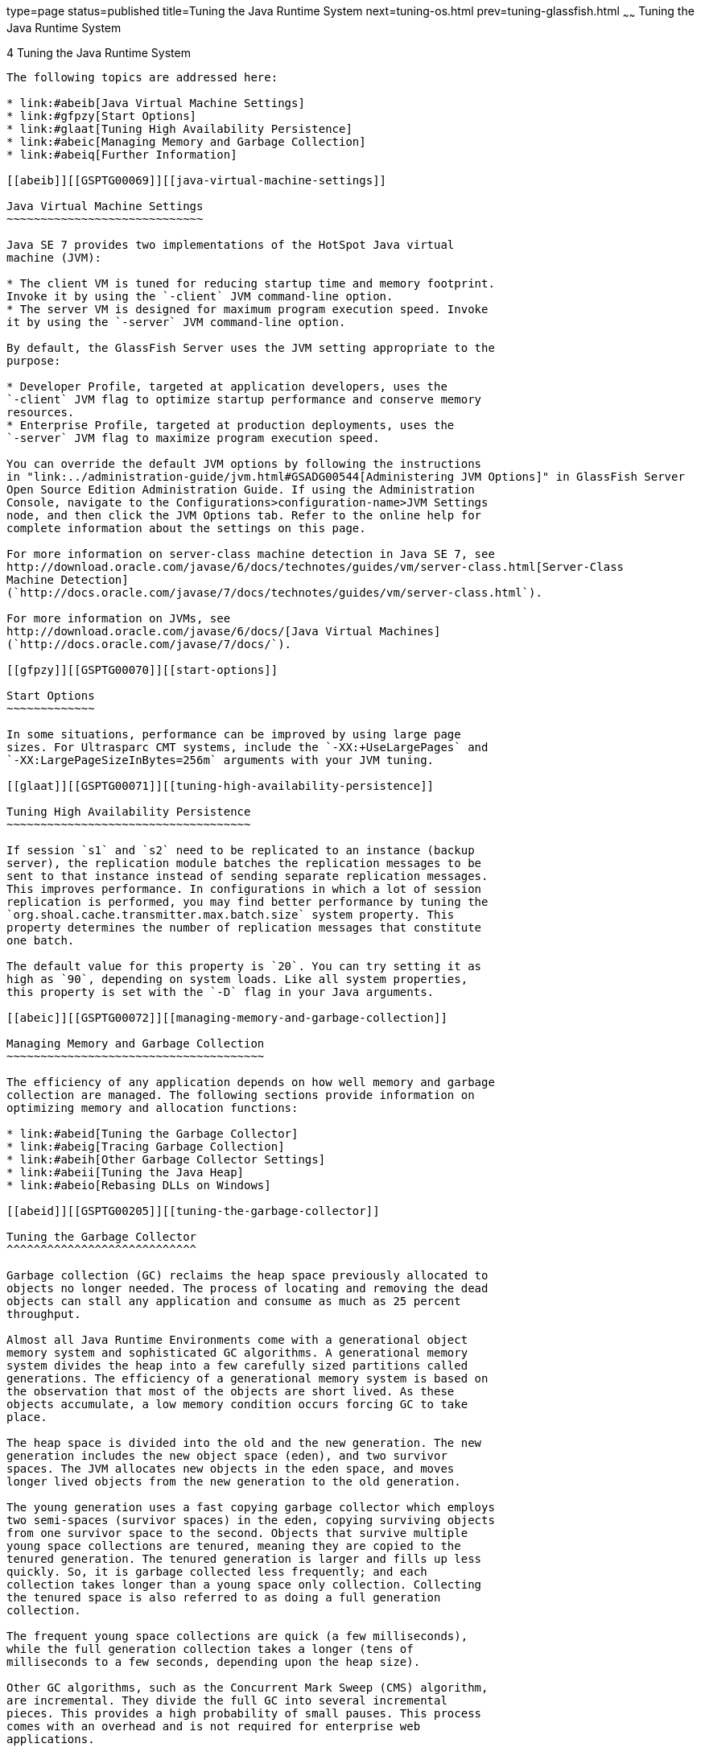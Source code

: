 type=page
status=published
title=Tuning the Java Runtime System
next=tuning-os.html
prev=tuning-glassfish.html
~~~~~~
Tuning the Java Runtime System
==============================

[[GSPTG00006]][[abeia]]


[[tuning-the-java-runtime-system]]
4 Tuning the Java Runtime System
--------------------------------

The following topics are addressed here:

* link:#abeib[Java Virtual Machine Settings]
* link:#gfpzy[Start Options]
* link:#glaat[Tuning High Availability Persistence]
* link:#abeic[Managing Memory and Garbage Collection]
* link:#abeiq[Further Information]

[[abeib]][[GSPTG00069]][[java-virtual-machine-settings]]

Java Virtual Machine Settings
~~~~~~~~~~~~~~~~~~~~~~~~~~~~~

Java SE 7 provides two implementations of the HotSpot Java virtual
machine (JVM):

* The client VM is tuned for reducing startup time and memory footprint.
Invoke it by using the `-client` JVM command-line option.
* The server VM is designed for maximum program execution speed. Invoke
it by using the `-server` JVM command-line option.

By default, the GlassFish Server uses the JVM setting appropriate to the
purpose:

* Developer Profile, targeted at application developers, uses the
`-client` JVM flag to optimize startup performance and conserve memory
resources.
* Enterprise Profile, targeted at production deployments, uses the
`-server` JVM flag to maximize program execution speed.

You can override the default JVM options by following the instructions
in "link:../administration-guide/jvm.html#GSADG00544[Administering JVM Options]" in GlassFish Server
Open Source Edition Administration Guide. If using the Administration
Console, navigate to the Configurations>configuration-name>JVM Settings
node, and then click the JVM Options tab. Refer to the online help for
complete information about the settings on this page.

For more information on server-class machine detection in Java SE 7, see
http://download.oracle.com/javase/6/docs/technotes/guides/vm/server-class.html[Server-Class
Machine Detection]
(`http://docs.oracle.com/javase/7/docs/technotes/guides/vm/server-class.html`).

For more information on JVMs, see
http://download.oracle.com/javase/6/docs/[Java Virtual Machines]
(`http://docs.oracle.com/javase/7/docs/`).

[[gfpzy]][[GSPTG00070]][[start-options]]

Start Options
~~~~~~~~~~~~~

In some situations, performance can be improved by using large page
sizes. For Ultrasparc CMT systems, include the `-XX:+UseLargePages` and
`-XX:LargePageSizeInBytes=256m` arguments with your JVM tuning.

[[glaat]][[GSPTG00071]][[tuning-high-availability-persistence]]

Tuning High Availability Persistence
~~~~~~~~~~~~~~~~~~~~~~~~~~~~~~~~~~~~

If session `s1` and `s2` need to be replicated to an instance (backup
server), the replication module batches the replication messages to be
sent to that instance instead of sending separate replication messages.
This improves performance. In configurations in which a lot of session
replication is performed, you may find better performance by tuning the
`org.shoal.cache.transmitter.max.batch.size` system property. This
property determines the number of replication messages that constitute
one batch.

The default value for this property is `20`. You can try setting it as
high as `90`, depending on system loads. Like all system properties,
this property is set with the `-D` flag in your Java arguments.

[[abeic]][[GSPTG00072]][[managing-memory-and-garbage-collection]]

Managing Memory and Garbage Collection
~~~~~~~~~~~~~~~~~~~~~~~~~~~~~~~~~~~~~~

The efficiency of any application depends on how well memory and garbage
collection are managed. The following sections provide information on
optimizing memory and allocation functions:

* link:#abeid[Tuning the Garbage Collector]
* link:#abeig[Tracing Garbage Collection]
* link:#abeih[Other Garbage Collector Settings]
* link:#abeii[Tuning the Java Heap]
* link:#abeio[Rebasing DLLs on Windows]

[[abeid]][[GSPTG00205]][[tuning-the-garbage-collector]]

Tuning the Garbage Collector
^^^^^^^^^^^^^^^^^^^^^^^^^^^^

Garbage collection (GC) reclaims the heap space previously allocated to
objects no longer needed. The process of locating and removing the dead
objects can stall any application and consume as much as 25 percent
throughput.

Almost all Java Runtime Environments come with a generational object
memory system and sophisticated GC algorithms. A generational memory
system divides the heap into a few carefully sized partitions called
generations. The efficiency of a generational memory system is based on
the observation that most of the objects are short lived. As these
objects accumulate, a low memory condition occurs forcing GC to take
place.

The heap space is divided into the old and the new generation. The new
generation includes the new object space (eden), and two survivor
spaces. The JVM allocates new objects in the eden space, and moves
longer lived objects from the new generation to the old generation.

The young generation uses a fast copying garbage collector which employs
two semi-spaces (survivor spaces) in the eden, copying surviving objects
from one survivor space to the second. Objects that survive multiple
young space collections are tenured, meaning they are copied to the
tenured generation. The tenured generation is larger and fills up less
quickly. So, it is garbage collected less frequently; and each
collection takes longer than a young space only collection. Collecting
the tenured space is also referred to as doing a full generation
collection.

The frequent young space collections are quick (a few milliseconds),
while the full generation collection takes a longer (tens of
milliseconds to a few seconds, depending upon the heap size).

Other GC algorithms, such as the Concurrent Mark Sweep (CMS) algorithm,
are incremental. They divide the full GC into several incremental
pieces. This provides a high probability of small pauses. This process
comes with an overhead and is not required for enterprise web
applications.

When the new generation fills up, it triggers a minor collection in
which the surviving objects are moved to the old generation. When the
old generation fills up, it triggers a major collection which involves
the entire object heap.

Both HotSpot and Solaris JDK use thread local object allocation pools
for lock-free, fast, and scalable object allocation. So, custom object
pooling is not often required. Consider pooling only if object
construction cost is high and significantly affects execution profiles.

[[abeie]][[GSPTG00146]][[choosing-the-garbage-collection-algorithm]]

Choosing the Garbage Collection Algorithm
+++++++++++++++++++++++++++++++++++++++++

The default collector for Java server class machines will optimize for
throughput but be tolerant of somewhat long pause times. If you would
prefer to have minimal pause times at the expense of some throughput and
increased CPU usage, consider using the CMS collector.

[[gaclx]][[GSPTG00038]][[to-use-the-cms-collector]]

To use the CMS collector

Follow this procedure.

1.  Make sure that the system is not using 100 percent of its CPU.
2.  Configure the CMS collector in the server instance. +
To do this, add the following JVM options:
* `-XX:+UseConcMarkSweepGC`
* `-XX:SoftRefLRUPolicyMSPerMB=1`

[[abeif]][[GSPTG00147]][[additional-information]]

Additional Information
++++++++++++++++++++++

Use the `jvmstat` utility to monitor HotSpot garbage collection. (See
link:#abeiq[Further Information].)

For detailed information on tuning the garbage collector, see
http://www.oracle.com/technetwork/java/javase/gc-tuning-6-140523.html[Java
SE 6 HotSpot Virtual Machine Garbage Collection Tuning]
(`http://www.oracle.com/technetwork/java/javase/gc-tuning-6-140523.html`).

[[abeig]][[GSPTG00206]][[tracing-garbage-collection]]

Tracing Garbage Collection
^^^^^^^^^^^^^^^^^^^^^^^^^^

The two primary measures of garbage collection performance are
throughput and pauses. Throughput is the percentage of the total time
spent on other activities apart from GC. Pauses are times when an
application appears unresponsive due to GC.

Two other considerations are footprint and promptness. Footprint is the
working size of the JVM process, measured in pages and cache lines.
Promptness is the time between when an object becomes dead, and when the
memory becomes available. This is an important consideration for
distributed systems.

A particular generation size makes a trade-off between these four
metrics. For example, a large young generation likely maximizes
throughput, but at the cost of footprint and promptness. Conversely,
using a small young generation and incremental GC will minimize pauses,
and thus increase promptness, but decrease throughput.

JVM diagnostic output will display information on pauses due to garbage
collection. If you start the server in verbose mode (use the command
`asadmin start-domain --verbose` domain), then the command line argument
`-verbose:gc` prints information for every collection. Here is an
example of output of the information generated with this JVM flag:

[source,oac_no_warn]
----
[GC 50650K->21808K(76868K), 0.0478645 secs]
 [GC 51197K->22305K(76868K), 0.0478645 secs]
 [GC 52293K->23867K(76868K), 0.0478645 secs]
 [Full GC 52970K->1690K(76868K), 0.54789968 secs]
----

On each line, the first number is the combined size of live objects
before GC, the second number is the size of live objects after GC, the
number in parenthesis is the total available space, which is the total
heap minus one of the survivor spaces. The final figure is the amount of
time that the GC took. This example shows three minor collections and
one major collection. In the first GC, 50650 KB of objects existed
before collection and 21808 KB of objects after collection. This means
that 28842 KB of objects were dead and collected. The total heap size is
76868 KB. The collection process required 0.0478645 seconds.

Other useful monitoring options include:

* `-XX:+PrintGCDetails` for more detailed logging information
* `-Xloggc:file` to save the information in a log file

[[abeih]][[GSPTG00207]][[other-garbage-collector-settings]]

Other Garbage Collector Settings
^^^^^^^^^^^^^^^^^^^^^^^^^^^^^^^^

To specify the attributes for the Java virtual machine, use the
Administration Console and set the property under config-name > JVM
settings (JVM options).

[[glgkm]][[GSPTG00148]][[setting-the-maximum-permanent-generation]]

Setting the Maximum Permanent Generation
++++++++++++++++++++++++++++++++++++++++

For applications that do not dynamically generate and load classes, the
size of the permanent generation does not affect GC performance. For
applications that dynamically generate and load classes (for example,
JSP applications), the size of the permanent generation does affect GC
performance, since filling the permanent generation can trigger a Full
GC. Tune the maximum permanent generation with the `-XX:MaxPermSize`
option.

[[glglk]][[GSPTG00149]][[disabling-explicit-garbage-collection]]

Disabling Explicit Garbage Collection
+++++++++++++++++++++++++++++++++++++

Although applications can explicitly invoke GC with the `System.gc()`
method, doing so is a bad idea since this forces major collections, and
inhibits scalability on large systems. It is best to disable explicit GC
by using the flag `-XX:+DisableExplicitGC`.


[width="100%",cols="<100%",]
|=======================================================================
a|
Note:

On Windows systems, setting the `-XX:+DisableExplicitGC` option might
prevent the renaming or removal of open application files. As a result,
deployment, redeployment, or other operations that attempt to rename or
delete files might fail.

Application files can remain open because the files have been used by
class loaders to find classes or resources, or have been opened
explicitly by GlassFish Server or application code but never explicitly
closed. On Windows systems, open files cannot be renamed or deleted. To
overcome this limitation, GlassFish Server uses the `System.gc()` method
to garbage collect the Java object that corresponds to an open file.
When the Java object that corresponds to an open file is garbage
collected, the object's `finalize` method closes the open channel to the
file. GlassFish Server can then delete or rename the file.

|=======================================================================


[[glglr]][[GSPTG00150]][[setting-the-frequency-of-full-garbage-collection]]

Setting the Frequency of Full Garbage Collection
++++++++++++++++++++++++++++++++++++++++++++++++

GlassFish Server uses RMI in the Administration module for monitoring.
Garbage cannot be collected in RMI-based distributed applications
without occasional local collections, so RMI forces a periodic full
collection. Control the frequency of these collections with the property
`-sun.rmi.dgc.client.gcInterval`. For example,
`- java -Dsun.rmi.dgc.client.gcInterval=3600000` specifies explicit
collection once per hour instead of the default rate of once per minute.

[[abeii]][[GSPTG00208]][[tuning-the-java-heap]]

Tuning the Java Heap
^^^^^^^^^^^^^^^^^^^^

This section discusses topics related to tuning the Java Heap for
performance.

* link:#abeij[Guidelines for Java Heap Sizing]
* link:#abeik[Heap Tuning Parameters]

[[abeij]][[GSPTG00151]][[guidelines-for-java-heap-sizing]]

Guidelines for Java Heap Sizing
+++++++++++++++++++++++++++++++

Maximum heap size depends on maximum address space per process. The
following table shows the maximum per-process address values for various
platforms:

[[sthref10]][[gacna]]

Table 4-1 Maximum Address Space Per Process

[width="100%",cols="<62%,<38%",options="header",]
|===================================================
|Operating System |Maximum Address Space Per Process
|Oracle/Redhat/Ubuntu Linux 32-bit |4 GB
|Oracle/Redhat/Ubuntu Linux 64-bit |Terabytes
|Windows XP/2008/7 |2 GB
|Solaris x86 (32-bit) |4 GB
|Solaris 32-bit |4 GB
|Solaris 64-bit |Terabytes
|===================================================


Maximum heap space is always smaller than maximum address space per
process, because the process also needs space for stack, libraries, and
so on. To determine the maximum heap space that can be allocated, use a
profiling tool to examine the way memory is used. Gauge the maximum
stack space the process uses and the amount of memory taken up libraries
and other memory structures. The difference between the maximum address
space and the total of those values is the amount of memory that can be
allocated to the heap.

You can improve performance by increasing your heap size or using a
different garbage collector. In general, for long-running server
applications, use the Java SE throughput collector on machines with
multiple processors (`-XX:+AggressiveHeap`) and as large a heap as you
can fit in the free memory of your machine.

[[abeik]][[GSPTG00152]][[heap-tuning-parameters]]

Heap Tuning Parameters
++++++++++++++++++++++

You can control the heap size with the following JVM parameters:

* `-Xms`value
* `-Xmx`value
* `-XX:MinHeapFreeRatio=`minimum
* `-XX:MaxHeapFreeRatio=`maximum
* `-XX:NewRatio=`ratio
* `-XX:NewSize=`size
* `-XX:MaxNewSize=`size
* `-XX:+AggressiveHeap`

The `-Xms` and `-Xmx` parameters define the minimum and maximum heap
sizes, respectively. Since GC occurs when the generations fill up,
throughput is inversely proportional to the amount of the memory
available. By default, the JVM grows or shrinks the heap at each GC to
try to keep the proportion of free space to the living objects at each
collection within a specific range. This range is set as a percentage by
the parameters `-XX:MinHeapFreeRatio=`minimum and
`-XX:MaxHeapFreeRatio=`maximum; and the total size bounded by `-Xms` and
`-Xmx`.

Set the values of `-Xms` and `-Xmx` equal to each other for a fixed heap
size. When the heap grows or shrinks, the JVM must recalculate the old
and new generation sizes to maintain a predefined `NewRatio`.

The `NewSize` and `MaxNewSize` parameters control the new generation's
minimum and maximum size. Regulate the new generation size by setting
these parameters equal. The bigger the younger generation, the less
often minor collections occur. The size of the young generation relative
to the old generation is controlled by `NewRatio`. For example, setting
`-XX:NewRatio=3` means that the ratio between the old and young
generation is 1:3, the combined size of eden and the survivor spaces
will be fourth of the heap.

By default, the GlassFish Server is invoked with the Java HotSpot Server
JVM. The default `NewRatio` for the Server JVM is 2: the old generation
occupies 2/3 of the heap while the new generation occupies 1/3. The
larger new generation can accommodate many more short-lived objects,
decreasing the need for slow major collections. The old generation is
still sufficiently large enough to hold many long-lived objects.

To size the Java heap:

* Decide the total amount of memory you can afford for the JVM.
Accordingly, graph your own performance metric against young generation
sizes to find the best setting.
* Make plenty of memory available to the young generation. The default
is calculated from `NewRatio` and the `-Xmx` setting.
* Larger eden or younger generation spaces increase the spacing between
full GCs. But young space collections could take a proportionally longer
time. In general, keep the eden size between one fourth and one third
the maximum heap size. The old generation must be larger than the new
generation.

For up-to-date defaults, see
http://www.oracle.com/technetwork/java/javase/tech/vmoptions-jsp-140102.html[Java
HotSpot VM Options]
(`http://www.oracle.com/technetwork/java/javase/tech/vmoptions-jsp-140102.html`).

[[GSPTG00032]][[fxxpw]]


Example 4-1 Heap Configuration on Solaris

This is an exmple heap configuration used by GlassFish Server on Solaris
for large applications:

[source,oac_no_warn]
----
-Xms3584m
 -Xmx3584m
 -verbose:gc
 -Dsun.rmi.dgc.client.gcInterval=3600000
----

[[abeil]][[GSPTG00031]][[survivor-ratio-sizing]]

Survivor Ratio Sizing

The `SurvivorRatio` parameter controls the size of the two survivor
spaces. For example, `-XX:SurvivorRatio=6` sets the ratio between each
survivor space and eden to be 1:6, each survivor space will be one
eighth of the young generation. The default for Solaris is 32. If
survivor spaces are too small, copying collection overflows directly
into the old generation. If survivor spaces are too large, they will be
empty. At each GC, the JVM determines the number of times an object can
be copied before it is tenured, called the tenure threshold. This
threshold is chosen to keep the survivor space half full.

Use the option `-XX:+PrintTenuringDistribution` to show the threshold
and ages of the objects in the new generation. It is useful for
observing the lifetime distribution of an application.

[[abeio]][[GSPTG00209]][[rebasing-dlls-on-windows]]

Rebasing DLLs on Windows
^^^^^^^^^^^^^^^^^^^^^^^^

When the JVM initializes, it tries to allocate its heap using the `-Xms`
setting. The base addresses of GlassFish Server DLLs can restrict the
amount of contiguous address space available, causing JVM initialization
to fail. The amount of contiguous address space available for Java
memory varies depending on the base addresses assigned to the DLLs. You
can increase the amount of contiguous address space available by
rebasing the GlassFish Server DLLs.

To prevent load address collisions, set preferred base addresses with
the rebase utilty that comes with Visual Studio and the Platform SDK.
Use the rebase utility to reassign the base addresses of the GlassFish
Server DLLs to prevent relocations at load time and increase the
available process memory for the Java heap.

There are a few GlassFish Server DLLs that have non-default base
addresses that can cause collisions. For example:

* The `nspr` libraries have a preferred address of 0x30000000.
* The `icu` libraries have the address of 0x4A?00000.

Move these libraries near the system DLLs (`msvcrt.dll` is at
`0x78000000`) to increase the available maximum contiguous address space
substantially. Since rebasing can be done on any DLL, rebase to the DLLs
after installing the GlassFish Server.

[[gacmt]][[GSPTG00039]][[to-rebase-the-glassfish-servers-dlls]]

To rebase the GlassFish Server's DLLs
+++++++++++++++++++++++++++++++++++++

[[sthref11]]

Before You Begin

To perform rebasing, you need:

* Windows 2000
* Visual Studio and the Microsoft Framework SDK rebase utility

1.  Make as-install\ `bin` the default directory. +
[source,oac_no_warn]
----
cd as-install\bin
----
2.  Enter this command: +
[source,oac_no_warn]
----
rebase -b 0x6000000 *.dll
----
3.  Use the `dependencywalker` utility to make sure the DLLs were
rebased correctly. +
For more information, see the http://www.dependencywalker.com[Dependency
Walker website] (`http://www.dependencywalker.com`).
4.  Increase the size for the Java heap, and set the JVM Option
accordingly on the JVM Settings page in the Admin Console.
5.  Restart the GlassFish Server.

[[GSPTG00033]][[fxxpz]]


Example 4-2 Heap Configuration on Windows

This is an example heap configuration used by Oracle GlassFish Server
for heavy server-centric applications, on Windows, as set in the
`domain.xml` file.

[source,oac_no_warn]
----
<jvm-options> -Xms1400m </jvm-options>
<jvm-options> -Xmx1400m </jvm-options>
----

[[sthref12]]

See Also

For more information on rebasing, see
http://msdn.microsoft.com/library/default.asp?url=/library/en-us/tools/tools/rebase.asp[MSDN
documentation for rebase utility]
(`http://msdn.microsoft.com/library/default.asp?url=/library/en-us/tools/tools/rebase.asp`).

[[abeiq]][[GSPTG00073]][[further-information]]

Further Information
~~~~~~~~~~~~~~~~~~~

For more information on tuning the JVM, see:

* http://www.oracle.com/technetwork/java/javase/tech/vmoptions-jsp-140102.html[Java
HotSpot VM Options]
(`http://www.oracle.com/technetwork/java/javase/tech/vmoptions-jsp-140102.html`)
* http://www.oracle.com/technetwork/java/hotspotfaq-138619.html[Frequently
Asked Questions About the Java HotSpot Virtual Machine]
(`http://www.oracle.com/technetwork/java/hotspotfaq-138619.html`)
* http://www.oracle.com/technetwork/java/javase/tech/index-jsp-136373.html[Performance
Documentation for the Java HotSpot VM]
(`http://www.oracle.com/technetwork/java/javase/tech/index-jsp-136373.html`)
* http://java.sun.com/javase/technologies/performance.jsp[Java
performance web page]
(`http://java.sun.com/javase/technologies/performance.jsp`)
* http://java.sun.com/developer/technicalArticles/J2SE/monitoring/[Monitoring
and Managing Java SE 6 Platform Applications]
(`http://java.sun.com/developer/technicalArticles/J2SE/monitoring/`)
* The http://java.sun.com/performance/jvmstat/[jvmstat monitoring
utility] (`http://java.sun.com/performance/jvmstat/`)
